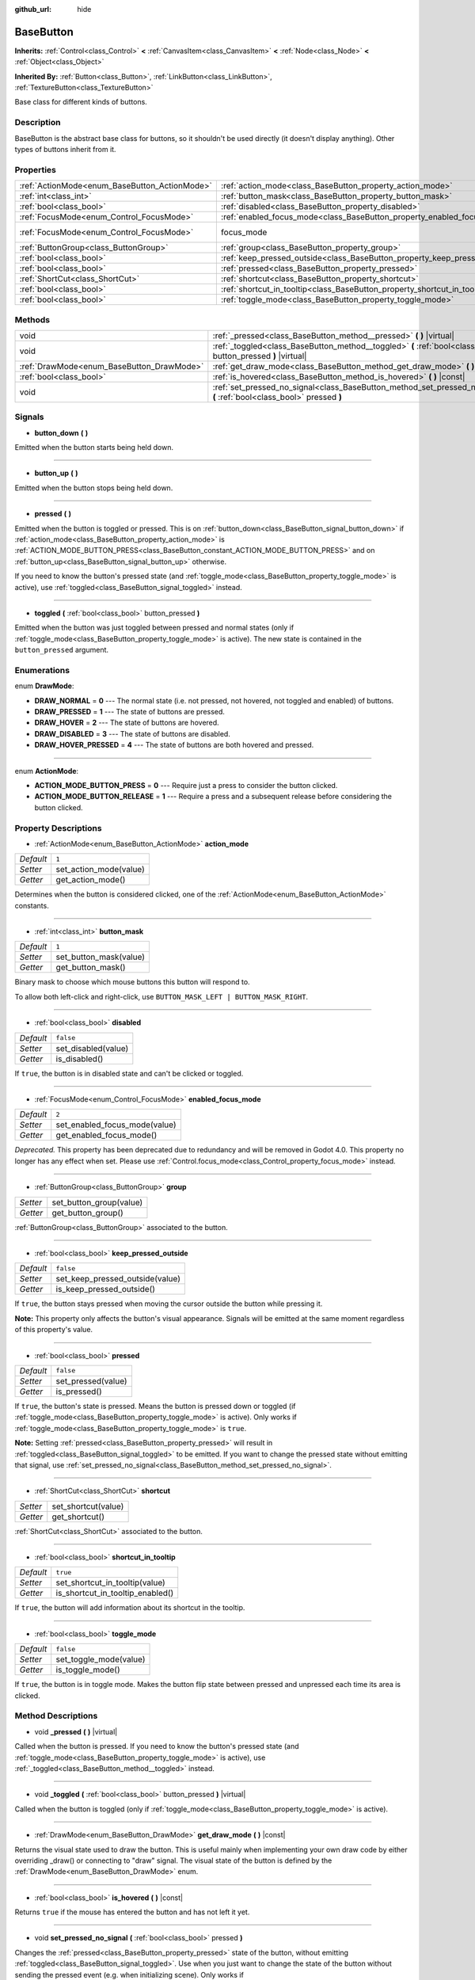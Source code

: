:github_url: hide

.. Generated automatically by doc/tools/make_rst.py in Godot's source tree.
.. DO NOT EDIT THIS FILE, but the BaseButton.xml source instead.
.. The source is found in doc/classes or modules/<name>/doc_classes.

.. _class_BaseButton:

BaseButton
==========

**Inherits:** :ref:`Control<class_Control>` **<** :ref:`CanvasItem<class_CanvasItem>` **<** :ref:`Node<class_Node>` **<** :ref:`Object<class_Object>`

**Inherited By:** :ref:`Button<class_Button>`, :ref:`LinkButton<class_LinkButton>`, :ref:`TextureButton<class_TextureButton>`

Base class for different kinds of buttons.

Description
-----------

BaseButton is the abstract base class for buttons, so it shouldn't be used directly (it doesn't display anything). Other types of buttons inherit from it.

Properties
----------

+-----------------------------------------------+-----------------------------------------------------------------------------+---------------------------------------------------------------------+
| :ref:`ActionMode<enum_BaseButton_ActionMode>` | :ref:`action_mode<class_BaseButton_property_action_mode>`                   | ``1``                                                               |
+-----------------------------------------------+-----------------------------------------------------------------------------+---------------------------------------------------------------------+
| :ref:`int<class_int>`                         | :ref:`button_mask<class_BaseButton_property_button_mask>`                   | ``1``                                                               |
+-----------------------------------------------+-----------------------------------------------------------------------------+---------------------------------------------------------------------+
| :ref:`bool<class_bool>`                       | :ref:`disabled<class_BaseButton_property_disabled>`                         | ``false``                                                           |
+-----------------------------------------------+-----------------------------------------------------------------------------+---------------------------------------------------------------------+
| :ref:`FocusMode<enum_Control_FocusMode>`      | :ref:`enabled_focus_mode<class_BaseButton_property_enabled_focus_mode>`     | ``2``                                                               |
+-----------------------------------------------+-----------------------------------------------------------------------------+---------------------------------------------------------------------+
| :ref:`FocusMode<enum_Control_FocusMode>`      | focus_mode                                                                  | ``2`` (overrides :ref:`Control<class_Control_property_focus_mode>`) |
+-----------------------------------------------+-----------------------------------------------------------------------------+---------------------------------------------------------------------+
| :ref:`ButtonGroup<class_ButtonGroup>`         | :ref:`group<class_BaseButton_property_group>`                               |                                                                     |
+-----------------------------------------------+-----------------------------------------------------------------------------+---------------------------------------------------------------------+
| :ref:`bool<class_bool>`                       | :ref:`keep_pressed_outside<class_BaseButton_property_keep_pressed_outside>` | ``false``                                                           |
+-----------------------------------------------+-----------------------------------------------------------------------------+---------------------------------------------------------------------+
| :ref:`bool<class_bool>`                       | :ref:`pressed<class_BaseButton_property_pressed>`                           | ``false``                                                           |
+-----------------------------------------------+-----------------------------------------------------------------------------+---------------------------------------------------------------------+
| :ref:`ShortCut<class_ShortCut>`               | :ref:`shortcut<class_BaseButton_property_shortcut>`                         |                                                                     |
+-----------------------------------------------+-----------------------------------------------------------------------------+---------------------------------------------------------------------+
| :ref:`bool<class_bool>`                       | :ref:`shortcut_in_tooltip<class_BaseButton_property_shortcut_in_tooltip>`   | ``true``                                                            |
+-----------------------------------------------+-----------------------------------------------------------------------------+---------------------------------------------------------------------+
| :ref:`bool<class_bool>`                       | :ref:`toggle_mode<class_BaseButton_property_toggle_mode>`                   | ``false``                                                           |
+-----------------------------------------------+-----------------------------------------------------------------------------+---------------------------------------------------------------------+

Methods
-------

+-------------------------------------------+-------------------------------------------------------------------------------------------------------------------------+
| void                                      | :ref:`_pressed<class_BaseButton_method__pressed>` **(** **)** |virtual|                                                 |
+-------------------------------------------+-------------------------------------------------------------------------------------------------------------------------+
| void                                      | :ref:`_toggled<class_BaseButton_method__toggled>` **(** :ref:`bool<class_bool>` button_pressed **)** |virtual|          |
+-------------------------------------------+-------------------------------------------------------------------------------------------------------------------------+
| :ref:`DrawMode<enum_BaseButton_DrawMode>` | :ref:`get_draw_mode<class_BaseButton_method_get_draw_mode>` **(** **)** |const|                                         |
+-------------------------------------------+-------------------------------------------------------------------------------------------------------------------------+
| :ref:`bool<class_bool>`                   | :ref:`is_hovered<class_BaseButton_method_is_hovered>` **(** **)** |const|                                               |
+-------------------------------------------+-------------------------------------------------------------------------------------------------------------------------+
| void                                      | :ref:`set_pressed_no_signal<class_BaseButton_method_set_pressed_no_signal>` **(** :ref:`bool<class_bool>` pressed **)** |
+-------------------------------------------+-------------------------------------------------------------------------------------------------------------------------+

Signals
-------

.. _class_BaseButton_signal_button_down:

- **button_down** **(** **)**

Emitted when the button starts being held down.

----

.. _class_BaseButton_signal_button_up:

- **button_up** **(** **)**

Emitted when the button stops being held down.

----

.. _class_BaseButton_signal_pressed:

- **pressed** **(** **)**

Emitted when the button is toggled or pressed. This is on :ref:`button_down<class_BaseButton_signal_button_down>` if :ref:`action_mode<class_BaseButton_property_action_mode>` is :ref:`ACTION_MODE_BUTTON_PRESS<class_BaseButton_constant_ACTION_MODE_BUTTON_PRESS>` and on :ref:`button_up<class_BaseButton_signal_button_up>` otherwise.

If you need to know the button's pressed state (and :ref:`toggle_mode<class_BaseButton_property_toggle_mode>` is active), use :ref:`toggled<class_BaseButton_signal_toggled>` instead.

----

.. _class_BaseButton_signal_toggled:

- **toggled** **(** :ref:`bool<class_bool>` button_pressed **)**

Emitted when the button was just toggled between pressed and normal states (only if :ref:`toggle_mode<class_BaseButton_property_toggle_mode>` is active). The new state is contained in the ``button_pressed`` argument.

Enumerations
------------

.. _enum_BaseButton_DrawMode:

.. _class_BaseButton_constant_DRAW_NORMAL:

.. _class_BaseButton_constant_DRAW_PRESSED:

.. _class_BaseButton_constant_DRAW_HOVER:

.. _class_BaseButton_constant_DRAW_DISABLED:

.. _class_BaseButton_constant_DRAW_HOVER_PRESSED:

enum **DrawMode**:

- **DRAW_NORMAL** = **0** --- The normal state (i.e. not pressed, not hovered, not toggled and enabled) of buttons.

- **DRAW_PRESSED** = **1** --- The state of buttons are pressed.

- **DRAW_HOVER** = **2** --- The state of buttons are hovered.

- **DRAW_DISABLED** = **3** --- The state of buttons are disabled.

- **DRAW_HOVER_PRESSED** = **4** --- The state of buttons are both hovered and pressed.

----

.. _enum_BaseButton_ActionMode:

.. _class_BaseButton_constant_ACTION_MODE_BUTTON_PRESS:

.. _class_BaseButton_constant_ACTION_MODE_BUTTON_RELEASE:

enum **ActionMode**:

- **ACTION_MODE_BUTTON_PRESS** = **0** --- Require just a press to consider the button clicked.

- **ACTION_MODE_BUTTON_RELEASE** = **1** --- Require a press and a subsequent release before considering the button clicked.

Property Descriptions
---------------------

.. _class_BaseButton_property_action_mode:

- :ref:`ActionMode<enum_BaseButton_ActionMode>` **action_mode**

+-----------+------------------------+
| *Default* | ``1``                  |
+-----------+------------------------+
| *Setter*  | set_action_mode(value) |
+-----------+------------------------+
| *Getter*  | get_action_mode()      |
+-----------+------------------------+

Determines when the button is considered clicked, one of the :ref:`ActionMode<enum_BaseButton_ActionMode>` constants.

----

.. _class_BaseButton_property_button_mask:

- :ref:`int<class_int>` **button_mask**

+-----------+------------------------+
| *Default* | ``1``                  |
+-----------+------------------------+
| *Setter*  | set_button_mask(value) |
+-----------+------------------------+
| *Getter*  | get_button_mask()      |
+-----------+------------------------+

Binary mask to choose which mouse buttons this button will respond to.

To allow both left-click and right-click, use ``BUTTON_MASK_LEFT | BUTTON_MASK_RIGHT``.

----

.. _class_BaseButton_property_disabled:

- :ref:`bool<class_bool>` **disabled**

+-----------+---------------------+
| *Default* | ``false``           |
+-----------+---------------------+
| *Setter*  | set_disabled(value) |
+-----------+---------------------+
| *Getter*  | is_disabled()       |
+-----------+---------------------+

If ``true``, the button is in disabled state and can't be clicked or toggled.

----

.. _class_BaseButton_property_enabled_focus_mode:

- :ref:`FocusMode<enum_Control_FocusMode>` **enabled_focus_mode**

+-----------+-------------------------------+
| *Default* | ``2``                         |
+-----------+-------------------------------+
| *Setter*  | set_enabled_focus_mode(value) |
+-----------+-------------------------------+
| *Getter*  | get_enabled_focus_mode()      |
+-----------+-------------------------------+

*Deprecated.* This property has been deprecated due to redundancy and will be removed in Godot 4.0. This property no longer has any effect when set. Please use :ref:`Control.focus_mode<class_Control_property_focus_mode>` instead.

----

.. _class_BaseButton_property_group:

- :ref:`ButtonGroup<class_ButtonGroup>` **group**

+----------+-------------------------+
| *Setter* | set_button_group(value) |
+----------+-------------------------+
| *Getter* | get_button_group()      |
+----------+-------------------------+

:ref:`ButtonGroup<class_ButtonGroup>` associated to the button.

----

.. _class_BaseButton_property_keep_pressed_outside:

- :ref:`bool<class_bool>` **keep_pressed_outside**

+-----------+---------------------------------+
| *Default* | ``false``                       |
+-----------+---------------------------------+
| *Setter*  | set_keep_pressed_outside(value) |
+-----------+---------------------------------+
| *Getter*  | is_keep_pressed_outside()       |
+-----------+---------------------------------+

If ``true``, the button stays pressed when moving the cursor outside the button while pressing it.

\ **Note:** This property only affects the button's visual appearance. Signals will be emitted at the same moment regardless of this property's value.

----

.. _class_BaseButton_property_pressed:

- :ref:`bool<class_bool>` **pressed**

+-----------+--------------------+
| *Default* | ``false``          |
+-----------+--------------------+
| *Setter*  | set_pressed(value) |
+-----------+--------------------+
| *Getter*  | is_pressed()       |
+-----------+--------------------+

If ``true``, the button's state is pressed. Means the button is pressed down or toggled (if :ref:`toggle_mode<class_BaseButton_property_toggle_mode>` is active). Only works if :ref:`toggle_mode<class_BaseButton_property_toggle_mode>` is ``true``.

\ **Note:** Setting :ref:`pressed<class_BaseButton_property_pressed>` will result in :ref:`toggled<class_BaseButton_signal_toggled>` to be emitted. If you want to change the pressed state without emitting that signal, use :ref:`set_pressed_no_signal<class_BaseButton_method_set_pressed_no_signal>`.

----

.. _class_BaseButton_property_shortcut:

- :ref:`ShortCut<class_ShortCut>` **shortcut**

+----------+---------------------+
| *Setter* | set_shortcut(value) |
+----------+---------------------+
| *Getter* | get_shortcut()      |
+----------+---------------------+

:ref:`ShortCut<class_ShortCut>` associated to the button.

----

.. _class_BaseButton_property_shortcut_in_tooltip:

- :ref:`bool<class_bool>` **shortcut_in_tooltip**

+-----------+----------------------------------+
| *Default* | ``true``                         |
+-----------+----------------------------------+
| *Setter*  | set_shortcut_in_tooltip(value)   |
+-----------+----------------------------------+
| *Getter*  | is_shortcut_in_tooltip_enabled() |
+-----------+----------------------------------+

If ``true``, the button will add information about its shortcut in the tooltip.

----

.. _class_BaseButton_property_toggle_mode:

- :ref:`bool<class_bool>` **toggle_mode**

+-----------+------------------------+
| *Default* | ``false``              |
+-----------+------------------------+
| *Setter*  | set_toggle_mode(value) |
+-----------+------------------------+
| *Getter*  | is_toggle_mode()       |
+-----------+------------------------+

If ``true``, the button is in toggle mode. Makes the button flip state between pressed and unpressed each time its area is clicked.

Method Descriptions
-------------------

.. _class_BaseButton_method__pressed:

- void **_pressed** **(** **)** |virtual|

Called when the button is pressed. If you need to know the button's pressed state (and :ref:`toggle_mode<class_BaseButton_property_toggle_mode>` is active), use :ref:`_toggled<class_BaseButton_method__toggled>` instead.

----

.. _class_BaseButton_method__toggled:

- void **_toggled** **(** :ref:`bool<class_bool>` button_pressed **)** |virtual|

Called when the button is toggled (only if :ref:`toggle_mode<class_BaseButton_property_toggle_mode>` is active).

----

.. _class_BaseButton_method_get_draw_mode:

- :ref:`DrawMode<enum_BaseButton_DrawMode>` **get_draw_mode** **(** **)** |const|

Returns the visual state used to draw the button. This is useful mainly when implementing your own draw code by either overriding _draw() or connecting to "draw" signal. The visual state of the button is defined by the :ref:`DrawMode<enum_BaseButton_DrawMode>` enum.

----

.. _class_BaseButton_method_is_hovered:

- :ref:`bool<class_bool>` **is_hovered** **(** **)** |const|

Returns ``true`` if the mouse has entered the button and has not left it yet.

----

.. _class_BaseButton_method_set_pressed_no_signal:

- void **set_pressed_no_signal** **(** :ref:`bool<class_bool>` pressed **)**

Changes the :ref:`pressed<class_BaseButton_property_pressed>` state of the button, without emitting :ref:`toggled<class_BaseButton_signal_toggled>`. Use when you just want to change the state of the button without sending the pressed event (e.g. when initializing scene). Only works if :ref:`toggle_mode<class_BaseButton_property_toggle_mode>` is ``true``.

\ **Note:** This method doesn't unpress other buttons in its button :ref:`group<class_BaseButton_property_group>`.

.. |virtual| replace:: :abbr:`virtual (This method should typically be overridden by the user to have any effect.)`
.. |const| replace:: :abbr:`const (This method has no side effects. It doesn't modify any of the instance's member variables.)`
.. |vararg| replace:: :abbr:`vararg (This method accepts any number of arguments after the ones described here.)`
